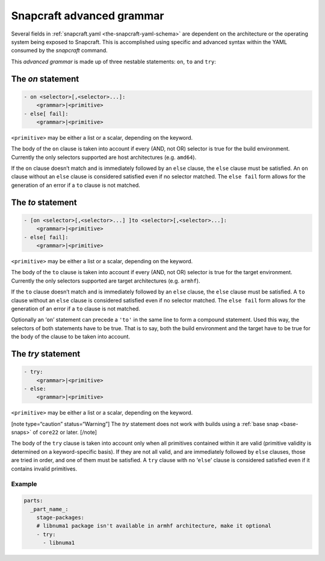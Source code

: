 .. 8349.md

.. _snapcraft-advanced-grammar:

Snapcraft advanced grammar
==========================

Several fields in :ref:`snapcraft.yaml <the-snapcraft-yaml-schema>` are dependent on the architecture or the operating system being exposed to Snapcraft. This is accomplished using specific and advanced syntax within the YAML consumed by the *snapcraft* command.

This *advanced grammar* is made up of three nestable statements: ``on``, ``to`` and ``try``:

The *on* statement
------------------

.. code:: yaml

       - on <selector>[,<selector>...]:
           <grammar>|<primitive>
       - else[ fail]:
           <grammar>|<primitive>

``<primitive>`` may be either a list or a scalar, depending on the keyword.

The body of the ``on`` clause is taken into account if every (AND, not OR) selector is true for the build environment. Currently the only selectors supported are host architectures (e.g. ``amd64``).

If the ``on`` clause doesn’t match and is immediately followed by an ``else`` clause, the ``else`` clause must be satisfied. An ``on`` clause without an ``else`` clause is considered satisfied even if no selector matched. The ``else fail`` form allows for the generation of an error if a ``to`` clause is not matched.

The *to* statement
------------------

.. code:: yaml

       - [on <selector>[,<selector>...] ]to <selector>[,<selector>...]:
           <grammar>|<primitive>
       - else[ fail]:
           <grammar>|<primitive>

``<primitive>`` may be either a list or a scalar, depending on the keyword.

The body of the ``to`` clause is taken into account if every (AND, not OR) selector is true for the target environment. Currently the only selectors supported are target architectures (e.g. ``armhf``).

If the ``to`` clause doesn’t match and is immediately followed by an ``else`` clause, the ``else`` clause must be satisfied. A ``to`` clause without an ``else`` clause is considered satisfied even if no selector matched. The ``else fail`` form allows for the generation of an error if a ``to`` clause is not matched.

Optionally an ‘``on``’ statement can precede a ``'to'`` in the same line to form a compound statement. Used this way, the selectors of both statements have to be true. That is to say, both the build environment and the target have to be true for the body of the clause to be taken into account.

The *try* statement
-------------------

.. code:: yaml

       - try:
           <grammar>|<primitive>
       - else:
           <grammar>|<primitive>

``<primitive>`` may be either a list or a scalar, depending on the keyword.

[note type=“caution” status=“Warning”] The *try* statement does not work with builds using a :ref:`base snap <base-snaps>` of ``core22`` or later. [/note]

The body of the ``try`` clause is taken into account only when all primitives contained within it are valid (primitive validity is determined on a keyword-specific basis). If they are not all valid, and are immediately followed by ``else`` clauses, those are tried in order, and one of them must be satisfied. A ``try`` clause with no ‘``else``’ clause is considered satisfied even if it contains invalid primitives.

Example
~~~~~~~

.. code:: yaml

   parts:
     _part_name_:
       stage-packages:
       # libnuma1 package isn't available in armhf architecture, make it optional
       - try:
         - libnuma1
